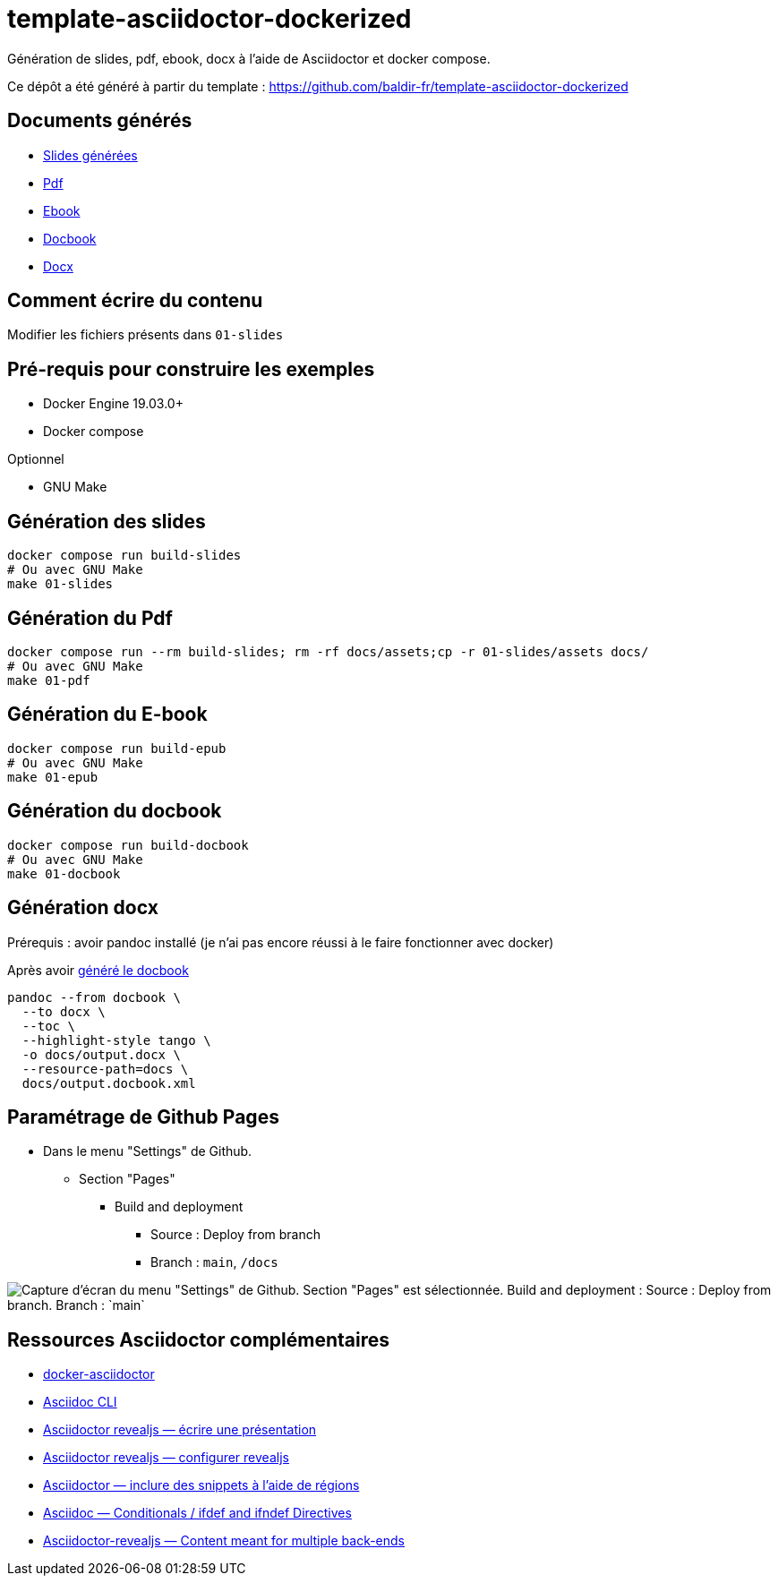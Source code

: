 = template-asciidoctor-dockerized

Génération de slides, pdf, ebook, docx à l'aide de Asciidoctor et docker compose.

Ce dépôt a été généré à partir du template : https://github.com/baldir-fr/template-asciidoctor-dockerized

== Documents générés

* link:docs/index.html[Slides générées]
* link:docs/output.pdf[Pdf]
* link:docs/output.epub[Ebook]
* link:docs/output.docbook.xml[Docbook]
* link:docs/output.docx[Docx]

== Comment écrire du contenu

Modifier les fichiers présents dans `01-slides`

== Pré-requis pour construire les exemples

* Docker Engine 19.03.0+
* Docker compose

Optionnel

* GNU Make

== Génération des slides

[source,shell]
----
docker compose run build-slides
# Ou avec GNU Make
make 01-slides
----

== Génération du Pdf

[source,shell]
----
docker compose run --rm build-slides; rm -rf docs/assets;cp -r 01-slides/assets docs/
# Ou avec GNU Make
make 01-pdf
----

== Génération du E-book

[source,shell]
----
docker compose run build-epub
# Ou avec GNU Make
make 01-epub
----

[#_generation_du_docbook]
== Génération du docbook


[source,shell]
----
docker compose run build-docbook
# Ou avec GNU Make
make 01-docbook
----

== Génération docx

Prérequis : avoir pandoc installé (je n'ai pas encore réussi à le faire fonctionner avec docker)

Après avoir <<_generation_du_docbook,généré le docbook>>

[source,shell]
----
pandoc --from docbook \
  --to docx \
  --toc \
  --highlight-style tango \
  -o docs/output.docx \
  --resource-path=docs \
  docs/output.docbook.xml
----

== Paramétrage de Github Pages

* Dans le menu "Settings" de Github.
** Section "Pages"
*** Build and deployment
**** Source : Deploy from branch
**** Branch : `main`, `/docs`

image::github-pages-setup.png[Capture d'écran du menu "Settings" de Github. Section "Pages" est sélectionnée. Build and deployment : Source : Deploy from branch. Branch : `main`, `/docs`]

== Ressources Asciidoctor complémentaires

* https://github.com/asciidoctor/docker-asciidoctor/blob/main/README.adoc[docker-asciidoctor]
* https://docs.asciidoctor.org/asciidoctor/latest/cli/:[Asciidoc CLI]
* https://docs.asciidoctor.org/reveal.js-converter/latest/converter/features/[Asciidoctor revealjs — écrire une présentation]
* https://docs.asciidoctor.org/reveal.js-converter/latest/converter/revealjs-options/[Asciidoctor revealjs — configurer revealjs]
* https://docs.asciidoctor.org/asciidoc/latest/directives/include-tagged-regions/#tagging-regions[Asciidoctor — inclure des snippets à l'aide de régions]
* https://docs.asciidoctor.org/asciidoc/latest/directives/ifdef-ifndef/[Asciidoc — Conditionals / ifdef and ifndef Directives]
* https://mrduguo.github.io/asciidoctor.org/docs/asciidoctor-revealjs/#content-meant-for-multiple-back-ends[Asciidoctor-revealjs — Content meant for multiple back-ends]


